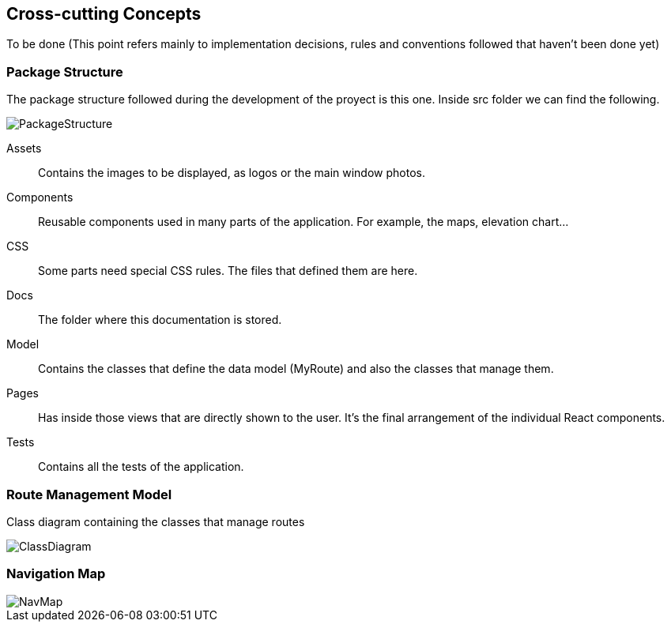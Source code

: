 [[section-concepts]]
== Cross-cutting Concepts

To be done (This point refers mainly to implementation decisions, rules and conventions followed
that haven't been done yet)

=== Package Structure
The package structure followed during the development of the proyect is this one.
Inside src folder we can find the following.

image::PackageStructure.png[PackageStructure]

Assets:: Contains the images to be displayed, as logos or the main window photos.
Components:: Reusable components used in many parts of the application. For example,
the maps, elevation chart...
CSS:: Some parts need special CSS rules. The files that defined them are here.
Docs:: The folder where this documentation is stored.
Model:: Contains the classes that define the data model (MyRoute) and also the 
classes that manage them.
Pages:: Has inside those views that are directly shown to the user. It's the final
arrangement of the individual React components.
Tests:: Contains all the tests of the application.

=== Route Management Model
Class diagram containing the classes that manage routes

image::DataClassDiagram.png[ClassDiagram]

=== Navigation Map

image::NavMap.png[NavMap]


